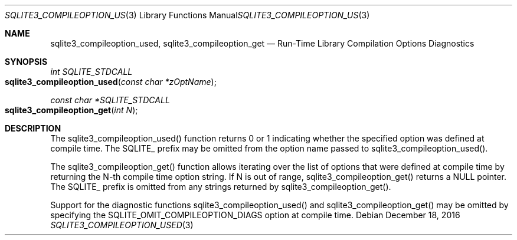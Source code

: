 .Dd December 18, 2016
.Dt SQLITE3_COMPILEOPTION_USED 3
.Os
.Sh NAME
.Nm sqlite3_compileoption_used ,
.Nm sqlite3_compileoption_get
.Nd Run-Time Library Compilation Options Diagnostics
.Sh SYNOPSIS
.Ft int SQLITE_STDCALL 
.Fo sqlite3_compileoption_used
.Fa "const char *zOptName"
.Fc
.Ft const char *SQLITE_STDCALL 
.Fo sqlite3_compileoption_get
.Fa "int N"
.Fc
.Sh DESCRIPTION
The sqlite3_compileoption_used() function returns 0 or 1 indicating
whether the specified option was defined at compile time.
The SQLITE_ prefix may be omitted from the option name passed to sqlite3_compileoption_used().
.Pp
The sqlite3_compileoption_get() function allows iterating over the
list of options that were defined at compile time by returning the
N-th compile time option string.
If N is out of range, sqlite3_compileoption_get() returns a NULL pointer.
The SQLITE_ prefix is omitted from any strings returned by sqlite3_compileoption_get().
.Pp
Support for the diagnostic functions sqlite3_compileoption_used() and
sqlite3_compileoption_get() may be omitted by specifying the SQLITE_OMIT_COMPILEOPTION_DIAGS
option at compile time.
.Pp
